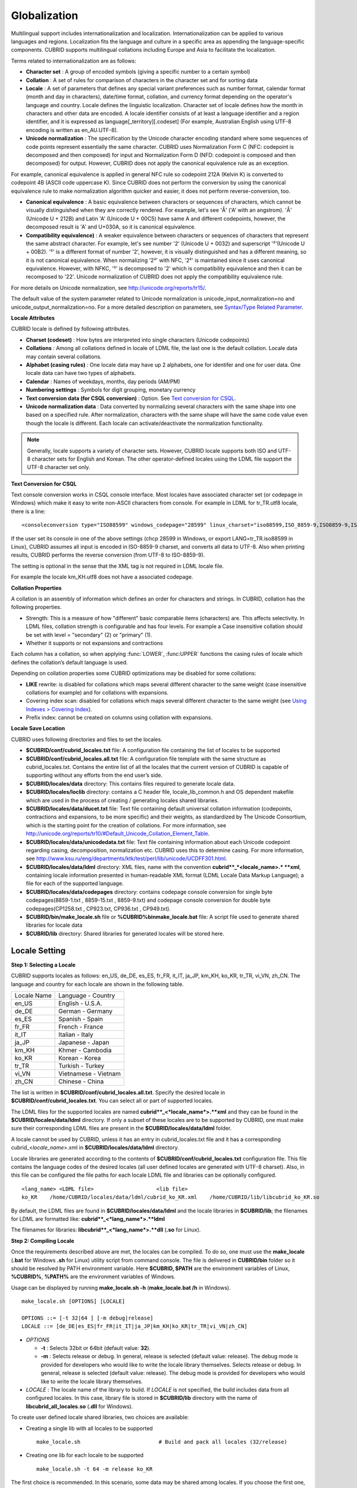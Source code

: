 *************
Globalization
*************

Multilingual support includes internationalization and localization. Internationalization can be applied to various languages and regions. Localization fits the language and culture in a specific area as appending the language-specific components. CUBRID supports multilingual collations including Europe and Asia to facilitate the localization.

Terms related to internationalization are as follows:

*   **Character set** : A group of encoded symbols (giving a specific number to a certain symbol)
*   **Collation** : A set of rules for comparison of characters in the character set and for sorting data

*   **Locale** : A set of parameters that defines any special variant preferences such as number format, calendar format (month and day in characters), date/time format, collation, and currency format depending on the operator's language and country. Locale defines the linguistic localization. Character set of locale defines how the month in characters and other data are encoded. A locale identifier consists of at least a language identifier and a region identifier, and it is expressed as language[_territory][.codeset] (For example, Australian English using UTF-8 encoding is written as en_AU.UTF-8).

*   **Unicode normalization** : The specification by the Unicode character encoding standard where some sequences of code points represent essentially the same character. CUBRID uses Normalization Form C (NFC: codepoint is decomposed and then composed) for input and Normalization Form D (NFD: codepoint is composed and then decomposed) for output. However, CUBRID does not apply the canonical equivalence rule as an exception.

For example, canonical equivalence is applied in general NFC rule so codepoint 212A (Kelvin K) is converted to codepoint 4B (ASCII code uppercase K). Since CUBRID does not perform the conversion by using the canonical equivalence rule to make normalization algorithm quicker and easier, it does not perform reverse-conversion, too.

*   **Canonical equivalence** : A basic equivalence between characters or sequences of characters, which cannot be visually distinguished when they are correctly rendered. For example, let's see 'Å' ('A' with an angstrom). 'Å' (Unicode U + 212B) and Latin 'A' (Unicode U + 00C5) have same A and different codepoints, however, the decomposed result is 'A' and U+030A, so it is canonical equivalence.

*   **Compatibility equivalence)** : A weaker equivalence between characters or sequences of characters that represent the same abstract character. For example, let's see number '2' (Unicode U + 0032) and superscript '²'(Unicode U + 00B2). '²' is a different format of number '2', however, it is visually distinguished and has a different meaning, so it is not canonical equivalence. When normalizing '2²' with NFC, '2²' is maintained since it uses canonical equivalence. However, with NFKC, '²' is decomposed to '2' which is compatibility equivalence and then it can be recomposed to '22'. Unicode normalization of CUBRID does not apply the compatibility equivalence rule.

For more details on Unicode normalization, see `http://unicode.org/reports/tr15/ <http://unicode.org/reports/tr15/>`_.

The default value of the system parameter related to Unicode normalization is unicode_input_normalization=no and unicode_output_normalization=no. For a more detailed description on parameters, see `Syntax/Type Related Parameter <#pm_pm_db_classify_type_htm>`_.

**Locale Attributes**

CUBRID locale is defined by following attributes.

*   **Charset (codeset)** : How bytes are interpreted into single characters (Unicode codepoints)
*   **Collations** : Among all collations defined in locale of LDML file, the last one is the default collation. Locale data may contain several collations.
*   **Alphabet (casing rules)** : One locale data may have up 2 alphabets, one for identifer and one for user data. One locale data can have two types of alphabets.
*   **Calendar** : Names of weekdays, months, day periods (AM/PM)
*   **Numbering settings** : Symbols for digit grouping, monetary currency
*   **Text conversion data (for CSQL conversion)** : Option. See `Text conversion for CSQL <#admin_admin_i18n_intro_htm_csql>`_.
*   **Unicode normalization data** : Data converted by normalizing several characters with the same shape into one based on a specified rule. After normalization, characters with the same shape will have the same code value even though the locale is different. Each locale can activate/deactivate the normalization functionality.

.. note::

	Generally, locale supports a variety of character sets. However, CUBRID locale supports both ISO and UTF-8 character sets for English and Korean. The other operator-defined locales using the LDML file support the UTF-8 character set only.

**Text Conversion for CSQL**

Text console conversion works in CSQL console interface. Most locales have associated character set (or codepage in Windows) which make it easy to write non-ASCII characters from console. For example in LDML for tr_TR.utf8 locale, there is a line: ::

	<consoleconversion type="ISO88599" windows_codepage="28599" linux_charset="iso88599,ISO_8859-9,ISO8859-9,ISO-8859-9">

If the user set its console in one of the above settings (chcp 28599 in Windows, or export LANG=tr_TR.iso88599 in Linux), CUBRID assumes all input is encoded in ISO-8859-9 charset, and converts all data to UTF-8. Also when printing results, CUBRID performs the reverse conversion (from UTF-8 to ISO-8859-9).

The setting is optional in the sense that the XML tag is not required in LDML locale file.

For example the locale km_KH.utf8 does not have a associated codepage.

**Collation Properties**

A collation is an assembly of information which defines an order for characters and strings. In CUBRID, collation has the following properties.

*   Strength: This is a measure of how "different" basic comparable items (characters) are. This affects selectivity. In LDML files, collation strength is configurable and has four levels. For example a Case insensitive collation should be set with level = "secondary" (2) or "primary" (1).

*   Whether it supports or not expansions and contractions

Each column has a collation, so when applying :func:`LOWER`, :func:UPPER` functions the casing rules of locale which defines the collation’s default language is used.

Depending on collation properties some CUBRID optimizations may be disabled for some collations:

*   **LIKE** rewrite: is disabled for collations which maps several different character to the same weight (case insensitive collations for example) and for collations with expansions.
*   Covering index scan: disabled for collations which maps several different character to the same weight (see `Using Indexes > Covering Index <#syntax_syntax_retreive_index_cov_7428>`_).
*   Prefix index: cannot be created on columns using collation with expansions.

**Locale Save Location**

CUBRID uses following directories and files to set the locales.

*   **$CUBRID/conf/cubrid_locales.txt** file: A configuration file containing the list of locales to be supported

*   **$CUBRID/conf/cubrid_locales.all.txt** file: A configuration file template with the same structure as cubrid_locales.txt. Contains the entire list of all the locales that the current version of CUBRID is capable of supporting without any efforts from the end user’s side.

*   **$CUBRID/locales/data** directory: This contains files required to generate locale data.

*   **$CUBRID/locales/loclib** directory: contains a C header file, locale_lib_common.h and OS dependent makefile which are used in the process of creating / generating locales shared libraries.

*   **$CUBRID/locales/data/ducet.txt** file: Text file containing default universal collation information (codepoints, contractions and expansions, to be more specific) and their weights, as standardized by The Unicode Consortium, which is the starting point for the creation of collations. For more information, see `http://unicode.org/reports/tr10/#Default_Unicode_Collation_Element_Table <http://unicode.org/reports/tr10/#Default_Unicode_Collation_Element_Table>`_.

*   **$CUBRID/locales/data/unicodedata.txt** file: Text file containing information about each Unicode codepoint regarding casing, decomposition, normalization etc. CUBRID uses this to determine casing. For more information, see `http://www.ksu.ru/eng/departments/ktk/test/perl/lib/unicode/UCDFF301.html <http://www.ksu.ru/eng/departments/ktk/test/perl/lib/unicode/UCDFF301.html>`_.

*   **$CUBRID/locales/data/ldml** directory: XML files, name with the convention **cubrid**_*<locale_name>.* **xml**, containing locale information presented in human-readable XML format (LDML Locale Data Markup Language); a file for each of the supported language.

*   **$CUBRID/locales/data/codepages** directory: contains codepage console conversion for single byte codepages(8859-1.txt , 8859-15.txt , 8859-9.txt) and codepage console conversion for double byte codepages(CP1258.txt , CP923.txt, CP936.txt , CP949.txt).

*   **$CUBRID/bin/make_locale.sh** file or **%CUBRID%\bin\make_locale.bat** file: A script file used to generate shared libraries for locale data

*   **$CUBRID/lib** directory: Shared libraries for generated locales will be stored here.

Locale Setting
==============

**Step 1: Selecting a Locale**

CUBRID supports locales as follows: en_US, de_DE, es_ES, fr_FR, it_IT, ja_JP, km_KH, ko_KR, tr_TR, vi_VN, zh_CN. The language and country for each locale are shown in the following table.

+-----------------+------------------------+
| Locale Name     | Language - Country     |
+-----------------+------------------------+
| en_US           | English - U.S.A.       |
+-----------------+------------------------+
| de_DE           | German - Germany       |
+-----------------+------------------------+
| es_ES           | Spanish - Spain        |
+-----------------+------------------------+
| fr_FR           | French - France        |
+-----------------+------------------------+
| it_IT           | Italian - Italy        |
+-----------------+------------------------+
| ja_JP           | Japanese - Japan       |
+-----------------+------------------------+
| km_KH           | Khmer - Cambodia       |
+-----------------+------------------------+
| ko_KR           | Korean - Korea         |
+-----------------+------------------------+
| tr_TR           | Turkish - Turkey       |
+-----------------+------------------------+
| vi_VN           | Vietnamese - Vietnam   |
+-----------------+------------------------+
| zh_CN           | Chinese - China        |
+-----------------+------------------------+

The list is written in **$CUBRID/conf/cubrid_locales.all.txt**. Specify the desired locale in **$CUBRID/conf/cubrid_locales.txt**. You can select all or part of supported locales.

The LDML files for the supported locales are named **cubrid**_<*locale_name*>.**xml** and they can be found in the **$CUBRID/locales/data/ldml** directory. If only a subset of these locales are to be supported by CUBRID, one must make sure their corresponding LDML files are present in the **$CUBRID/locales/data/ldml** folder.

A locale cannot be used by CUBRID, unless it has an entry in cubrid_locales.txt file and it has a corresponding cubrid_<*locale_name*>.xml in **$CUBRID/locales/data/ldml** directory.

Locale libraries are generated according to the contents of **$CUBRID/conf/cubrid_locales.txt** configuration file. This file contains the language codes of the desired locales (all user defined locales are generated with UTF-8 charset). Also, in this file can be configured the file paths for each locale LDML file and libraries can be optionally configured. ::

	<lang_name> <LDML file>                    <lib file>
	ko_KR    /home/CUBRID/locales/data/ldml/cubrid_ko_KR.xml    /home/CUBRID/lib/libcubrid_ko_KR.so

By default, the LDML files are found in **$CUBRID/locales/data/ldml** and the locale libraries in **$CUBRID/lib**; the filenames for LDML are formatted like: **cubrid**_<*lang_name*>.**ldml**

The filenames for libraries: **libcubrid**_<*lang_name*>.**dll** (**.so** for Linux).

**Step 2: Compiling Locale**

Once the requirements described above are met, the locales can be compiled. To do so, one must use the **make_locale** (**.bat** for Windows **.sh** for Linux) utility script from command console. The file is delivered in **CUBRID/bin** folder so it should be resolved by PATH environment variable. Here **$CUBRID, $PATH** are the environment variables of Linux, **%CUBRID%**, **%PATH%** are the environment variables of Windows.

Usage can be displayed by running **make_locale.sh -h** (**make_locale.bat /h** in Windows). ::

	make_locale.sh [OPTIONS] [LOCALE]
	 
	OPTIONS ::= [-t 32|64 ] [-m debug|release]
	LOCALE ::= [de_DE|es_ES|fr_FR|it_IT|ja_JP|km_KH|ko_KR|tr_TR|vi_VN|zh_CN]
	
*   *OPTIONS*

    *   **-t** : Selects 32bit or 64bit (default value: **32**).
    *   **-m** : Selects release or debug. In general, release is selected (default value: release). The debug mode is provided for developers who would like to write the locale library themselves. Selects release or debug. In general, release is selected (default value: release). The debug mode is provided for developers who would like to write the locale library themselves.  

*   *LOCALE* : The locale name of the library to build. If *LOCALE* is not specified, the build includes data from all configured locales. In this case, library file is stored in **$CUBRID/lib** directory with the name of **libcubrid_all_locales.so** (**.dll** for Windows).

To create user defined locale shared libraries, two choices are available:

*   Creating a single lib with all locales to be supported ::

	make_locale.sh                         # Build and pack all locales (32/release)

*   Creating one lib for each locale to be supported ::

	make_locale.sh -t 64 -m release ko_KR

The first choice is recommended. In this scenario, some data may be shared among locales. If you choose the first one, a lib supporting all locales has less then 15 MB; in the second one, consider for each locale library from 1 MB to more than 5 MB. Also the first one is recommended because it has no runtime overhead during restarting the servers when you choose the second one.

**Procedure of Executing make_locale.sh(.bat) Script**

The processing in **make_locale.sh(.bat)** script

*   Reads the **.ldml** file corresponding to a language, along with some other installed common data files like **$CUBRID/locales/data/ducet.txt**, **$CUBRID/locales/data/unicodedata.txt**, and  **$CUBRID/locales/data/codepages/*.txt**

*   After processing of raw data, it writes in a temporary **$CUBRID/locales/loclib/locale.c** file C constants values and arrays consisting of locales data.

*   The temporary file **locale.c** is passed to the platform compiler to build a **.dll/.so** file. This step assumes that the machines has an installed C/C++ compiler and linker. Currently, only the MS Visual Studio for Windows and gcc for Linux compilers are supported.

*   Temporary files are removed.

**Limitations and Rules**

*   Do not change the contents of **$CUBRID/conf/cubrid_locales.txt** after locales generation; Once generated the locales libraries, the contents of **$CUBRID/conf/cubrid_locales.txt** should not change (order of languages within file must also be preserved). During locale generation, increasing numeric identifiers are assigned to each new encountered collation. These identifiers must be coherent at locale loading.

Do not change the contents for **$CUBRID/locales/data/*.txt** files. All customization should be performed by changing **.ldml** files.

Regarding the embedded locales in CUBRID, they can be used without compiling user locale library, so they can be used by skipping the step 3. But there are two differences between the embedded locale and the library locale.

*   Embedded(built-in) locale(and collation) are not aware of Unicode data For instance, casing (lower, upper) of (A, a) is not available in embedded locales. The LDML locales provide data for Unicode codepoints up to 65535.

*   Also, the embedded collations deals only with ASCII range, or in case of 'utf8_tr_cs' - only ASCII and letters from Turkish alphabet. Embedded UTF-8 locales are not Unicode compatible, while compiled (LDML) locales are.

Currently, the built-in locales which can be set by **CUBRID_LANG** environment variable are:

*   en_US.iso88591
*   en_US.utf8
*   ko_KR.utf8
*   ko_KR.euckr
*   ko_KR.iso88591: Will have Romanized Korean names for month, day names.
*   tr_TR.utf8
*   tr_TR.iso88591: Will have Romanized Korean names for month, day names.

The order stated above is important; if no charset is defined while configuring **CUBRID_LANG**, the charset is the charset of the locale shown first. For example, if **CUBRID_LANG** = ko_KR, the charset is specified to ko_KR.**utf8**, the first locale among the ko_KR in the above list. Locales of the other languages except the built-in locales should end with **.utf8**. For example, specify as **CUBRID_LANG** = de_DE.utf8 for German.

The names of month and day for ko_KR.iso88591 and tr_TR.iso88591 should be Romanized. For example, "일요일" for Korean (Sunday in English) is Romanized to "Iryoil". Providing ISO-8859-1 characters only is required.

**Step 3: Setting CUBRID to Use a Specific Locale**

Several locales can be defined, but only one locale can be selected as the default locale, by using the **CUBRID_LANG** environment variable.

In addition to the possibility of specifying a default locale, one can override the default calendar settings with the calendar settings from another locale, using the **CUBRID_DATE_LANG** environment variable

*   **CUBRID_LANG** will be in the format: <*locale_name*>.[**utf8** | **iso**] (e.g. tr_TR.utf8, en_EN.ISO, ko_KR.utf8)
*   **CUBRID_DATE_LANG** : <*locale_name*> The possible values for <*locale_name*> are listed above, in `Step 1: Selecting a locale <#admin_admin_i18n_locale_htm_01>`_.

By default, if no charset is included in **CUBRID_LANG**, the ISO charset is assumed.

**Step 4: Creating a Database with the Selected Locale Setting**

Once the **CUBRID_LANG** and **CUBRID_DATE_LANG** environment variables have been set, one can create a new database (or delete and recreate an existing one). When issuing the command "**cubrid createdb** <*db*_*name*>", a database will be created using the settings in the variables described above.

The charset and locale name are stored in "*db_root*" system table. Once a database is created with a language and charset, it cannot change these settings.

**Step 5 (optional): Manually Verifying the Locale File**

The contents of locales libraries  may be displayed in human readable form using the **dumplocale** CUBRID utility.

Execute **cubrid dumplocale -h** to output the usage. The used syntax is as follows: ::

	cubrid dumplocale [OPTION] [language-string]
	 
	OPTION ::= [-i|--input-file <shared_lib>] [-d|--calendar] [-n|--numeric] [{-a |--alphabet=}{l|lower|u|upper|both}] [-c|--codepoint-order] [-w|--weight-order] [{-s|--start-value} <starting_codepoint>] [{-e|--end-value} <ending_codepoint>] [-k] [-z]
	 
	language-string ::= de_DE|es_ES|fr_FR|it_IT|ja_JP|km_KH|ko_KR|tr_TR|vi_VN|zh_CN

*   *OPTION*

    *   **-i**, **--input-file** : The name of the locale shared library file (< *shared_lib*>) created previously.

    *   **-d**, **--calendar** : Dumps the calendar and date/time data. Default value: No
	
    *   **-n**, **--numeric** : Dumps the number data. Default value: No

    *   **-a**, **--alphabet=l** | **lower** | **u** | **upper** | **both** : Dumps the alphabet and case data. Default value: No

    *   **--identifier-alphabet=l** | **lower** | **u** | **upper** | **both** :  Dumps the alphabet and case data for the identifier. Default value: No

    *   **-c**, **--codepoint-order** : Dumps the collation data sorted by the codepoint value. Default value: No (displayed data: cp, char, weight, next-cp, char and weight)

    *   **-w**, **--weight-order** : Dumps the collation data sorted by the weight value. Default value: No (displayed data: weight, cp, char)

    *   **-s**, **--start-value** : Specifies the dump scope. Starting codepoint for **-a, --identifier-alphabet, -c, -w** options. Default value: 0

    *   **-e**, **--end-value** : Specifies the dump scope. Ending codepoint for **-a, --identifier-alphabet, -c, -w** options. Default value: Max value read from the locale shared library.

    *   **-k, --console-conversion** : Dumps the data of colsole conversion. Default value: No

    *   **-z**, **--normalization** : Dumps the normalization data. Default value: No

*   *language-string* : specify the locale language used to dump the locale shared library. If no value is entered in language-string, all languages included in the **cubrid_locales.txt** are given.

The following example shows how to dump the calendar, number formatting, alphabet and case data, alphabet and case data for the identifier, collation sorting based on the codepoint order, collation sorting based on the weight, and the data in ko_KR locale by normalizing: ::

	cubrid dumplocale -d -n -a both -c -w -z ko_KR > ko_KR_dump.txt

It is highly recommended to redirect the console output to a file, as it can exceed 15MB of data, and seeking information could prove to be difficult.

**Step 6: Starting CUBRID-Related Processes**

All CUBRID-related processes should be started in an identical environmental setting. The CUBRID server, the broker, CAS, and CSQL should use an identical **CUBRID_LANG** setting value and the locale binary file of an identical version. Also CUBRID HA, CUBRID Shard should use the same setting. For example, in the CUBRID HA, master server, slave server and replica server should use the same environmental variable setting.

There is no check on the compatibility of the locale used by server and CAS (client) process, so the user should make sure the LDML files used are the same.

Locale library loading is one of the first steps in CUBRID start-up. Locale (collation) information is required for initializing databases structures (indexes depends on collation).

This process is performed by each CUBRID process which requires locale information: server, CAS, CSQL, createdb, copydb, unload, load DB.

The process of loading a locale library is as follows:

*   If no lib path is provided, CUBRID will try to load **$CUBRID/lib/libcubrid**_<*lang_name*>.**so** ; if this file is not found, then CUBRID assumes all locales are found in a single library: **$CUBRID/lib/libcubrid_all_locales.so**.

*   If no suitable locale library cannot be found or any other error occurs during loading, the CUBRID process stops.

**Remark**

**Setting the Month/Day in Characters, AM/PM, and Number Format**

For the function that inputs and outputs the day/time, you can set the month/day in characters, AM/PM, and number format by the locale in the **intl_date_lang** system parameter.

For the function that converts a string to numbers or the numbers to a string, you can set the string format by the locale in **intl_number_lang** system parameter.

**The Month/Day in Korean and Turkish Characters for ISO-8859-1 Charset**

In Korean or Turkish, which is charset UTF-8 or in Korean, which is charset EUC-KR, the month/day in characters, and AM/PM is encoded according to the country. However, for ISO-8859-1 charset, if the month/day in characters and AM/PM in Korean or Turkish is used as its original encoding, an unexpected behavior may occur in the server process because of its complex expression. As such, the name should be Romanized. The default charset of CUBRID is ISO-8859-1 and the charset can be used for Korean and Turkish. The Romanized output format is as follows:

**Day in Characters**

+-----------------------------------------+---------------------------------+----------------------------------+
| Day in Characters Long/Short Format     | Long/Short Romanized Korean     | Long/Short Romanized Turkish     |
+=========================================+=================================+==================================+
| Sunday / Sun                            | Iryoil / Il                     | Pazar / Pz                       |
+-----------------------------------------+---------------------------------+----------------------------------+
| Monday / Mon                            | Woryoil / Wol                   | Pazartesi / Pt                   |
+-----------------------------------------+---------------------------------+----------------------------------+
| Tuesday / Tue                           | Hwayoil / Hwa                   | Sali / Sa                        |
+-----------------------------------------+---------------------------------+----------------------------------+
| Wednesday / Wed                         | Suyoil / Su                     | Carsamba / Ca                    |
+-----------------------------------------+---------------------------------+----------------------------------+
| Thursday / Thu                          | Mogyoil / Mok                   | Persembe / Pe                    |
+-----------------------------------------+---------------------------------+----------------------------------+
| Friday / Fri                            | Geumyoil / Geum                 | Cuma / Cu                        |
+-----------------------------------------+---------------------------------+----------------------------------+
| Saturday / Sat                          | Toyoil / To                     | Cumartesi / Ct                   |
+-----------------------------------------+---------------------------------+----------------------------------+

**Month in Characters**

+-------------------------------------------+--------------------------------------------------+----------------------------------+
| **Month in Characters Long/Short Format** | **Long/Short Romanized Korean (Not Classified)** | **Long/Short Romanized Turkish** |
+===========================================+==================================================+==================================+
| January / Jan                             | 1wol                                             | Ocak / Ock                       |
+-------------------------------------------+--------------------------------------------------+----------------------------------+
| February / Feb                            | 2wol                                             | Subat / Sbt                      |
+-------------------------------------------+--------------------------------------------------+----------------------------------+
| March / Mar                               | 3wol                                             | Mart / Mrt                       |
+-------------------------------------------+--------------------------------------------------+----------------------------------+
| April / Apr                               | 4wol                                             | Nisan / Nsn                      |
+-------------------------------------------+--------------------------------------------------+----------------------------------+
| May / May                                 | 5wol                                             | Mayis / Mys                      |
+-------------------------------------------+--------------------------------------------------+----------------------------------+
| June / Jun                                | 6wol                                             | Haziran / Hzr                    |
+-------------------------------------------+--------------------------------------------------+----------------------------------+
| July / Jul                                | 7wol                                             | Temmuz / Tmz                     |
+-------------------------------------------+--------------------------------------------------+----------------------------------+
| August / Aug                              | 8wol                                             | Agustos / Ags                    |
+-------------------------------------------+--------------------------------------------------+----------------------------------+
| September / Sep                           | 9wol                                             | Eylul / Eyl                      |
+-------------------------------------------+--------------------------------------------------+----------------------------------+
| October / Oct                             | 10wol                                            | Ekim / Ekm                       |
+-------------------------------------------+--------------------------------------------------+----------------------------------+
| November / Nov                            | 11wol                                            | Kasim / Ksm                      |
+-------------------------------------------+--------------------------------------------------+----------------------------------+
| December / Dec                            | 12wol                                            | Aralik / Arl                     |
+-------------------------------------------+--------------------------------------------------+----------------------------------+

**AM/PM in Characters**

+-------+-------------------------+--------------------------+
|       | Romanized in Korean     | Romanized in Turkish     |
+=======+=========================+==========================+
| AM    | ojeon                   | AM                       |
+-------+-------------------------+--------------------------+
| PM    | ohu                     | PM                       |
+-------+-------------------------+--------------------------+

Collation
=========

A collation is an assembly of information which defines an order for characters and strings. One common type of collation is called alphabetization.

In CUBRID, collations are supported for a number of languages, including European and Asian. In addition to the different alphabets, some of these languages may require the definition of expansions or contractions for some characters or character groups. Most of these aspects have been put together by the Unicode Consortium into The Unicode Standard (up to version 6.1.0 in 2012). Most of the information is stored in the DUCET file `http://www.unicode.org/Public/UCA/latest/allkeys.txt <http://www.unicode.org/Public/UCA/latest/allkeys.txt>`_ which contains all characters required by most languages.

Most of the codepoints represented in DUCET, are in range 0 - FFFF, but codepoints beyond this range are included. However, CUBRID will ignore the latest ones, and use only the codepoints in range 0 - FFFF (or a lower value, if configured).

Each codepoint in DUCET has one or more 'collation elements' attached to it. A collation element is a set of four numeric values, representing weights for 4 levels of comparison. Weight values are in range 0 - FFFF.

In DUCET, a charater is represented on a single line, in the form: ::

	< codepoint_or_multiple_codepoints >   ; [.W1.W2.W3.W4][....].... # < readable text explanation of the symbol/character >

A Korean character kiyeok is represented as follows: ::

	1100  ; [.313B.0020.0002.1100] # HANGUL CHOSEONG KIYEOK

For example, 1100 is a codepoint, [.313B.0020.0002.1100] is one collation element, 313B is the weight of Level 1, 0020 is the weight of Level 2, 0002 is the weight of Level 3, and 1100 is the weight of Level 4.

Expansion support, defined as a functional property, means supporting the interpretation of a composed character as a pair of the same characters which it's made of. A rather obvious example is interpreting the character ''æ'' in the same way as the two character string ''ae''. This is an expansion. In DUCET, expansions are represented by using more than one collation element for a codepoint or contraction. By default, CUBRID has expansions disabled. Handling collations with expansions requires when comparing two strings several passes (up to the collation strength/level).

Collation and Charset of Column
-------------------------------

Collation (and character set) applies to string data types: **VARCHAR** (**STRING**), **CHAR**.

By default, all string data types inherit the default database collation and character set, but CUBRID supports two modifiers which affect collation and character set.

**Charset**

Character set may be specified as character string literal or as non-quoted identifier.

Supported character sets:

*   ISO-8859-1 (*)
*   UTF-8 (with maximum 4 bytes per characters, which means it supports codepoints from 0 to 0x10FFFF)
*   EUC-KR (the support for this character set is only for backward compatibility reasons, its usage is not recommended)

.. note::

	Previous versions of CUBRID supported EUC-KR characters when ISO-8859-1 charset (the single one available) was set. In Apricot, this is no longer available. EUC-KR characters should be used only with EUC-KR charset.

**String Check**

By default, all input data is assumed to be in the server character (set with **CUBRID_LANG** environment variable).  This may be overridden by **SET NAMES** or charset introducer (or **COLLATE** string literal modifier) (For more information, see `Globalization > Collation of Charset and String <#admin_admin_i18n_collation_strin_3003>`_.

Invalid data may lead to undefined behavior or even crashes if string checking is disabled (by default is disabled). This can be enabled by **intl_check_input_string** system parameter. However, if you are sure that only valid data is input, you can obtain better performance by disabling string check.

Only UTF-8 and EUC-KR text data is checked for valid encodings. Since ISO-8859-1 is single byte encoding and all byte values are valid, there is no checking on this charset.

**Charset Conversion**

When **collation** / **charset** modifiers or normal collation inference requires it, character conversion may occur. Conversions are not reversible. The single effective charset conversion is from ISO88591 charset to UTF-8 charset. Losses may occur during this conversion: bytes  range 80-A0 are not valid ISO-8859-1 characters but may appear in strings. After conversion to UTF-8 this characters are replaced with '?'.

Conversion from UTF-8 or EUC-KR to ISO-8859-1 charset is a simple data stream re-interpretations (this is a trade-off since most Unicode characters do not have ISO-8859-1 correspondents).

ASCII characters are not affected by conversions: bytes in range 00-7F are encodings of the same characters in both ISO-8859-1  and UTF-8 character sets.

Rules for conversion of values from one charset to another:

+------------------------+-----------------------------------------------------------+---------------------------------------------------------------+-------------+
| Source \ Destination   | ISO-8859-1                                                | UTF-8                                                         | EUC-KR      |
+========================+===========================================================+===============================================================+=============+
| **ISO-8859-1**         | No change                                                 | Byte conversion.                                              | Not allowed |
|                        |                                                           | The byte size increases but the character length is the same. |             |
+------------------------+-----------------------------------------------------------+---------------------------------------------------------------+-------------+
| **UTF-8**              | Byte reinterpretation.                                    | No change                                                     | Not allowed |
|                        | The byte size is the same but character length increases. |                                                               |             |
+------------------------+-----------------------------------------------------------+---------------------------------------------------------------+-------------+
| **EUC-KR**             | Byte reinterpretation.                                    | Not allowed                                                   | No change   |
|                        | The byte size is the same but character length increases. |                                                               |             |
+------------------------+-----------------------------------------------------------+---------------------------------------------------------------+-------------+

**Collation**

Collation may be specified as character string literal or as non-quoted identifier.

The following is a query on the **_db_collation** sytem table. ::

	coll_id  coll_name        charset_name    is_builtin  has_expansions  contractions  uca_strength
	================================================================================================
	0        'iso88591_bin'   'ISO8859-1'    'YES'        'NO'            0             'NOT APPLICABLE'
	1        'utf8_bin'       'UTF-8'        'YES'        'NO'            0             'NOT APPLICABLE'
	2        'iso88591_en_cs' 'ISO8859-1'    'YES'        'NO'            0             'NOT APPLICABLE'
	3        'iso88591_en_ci' 'ISO8859-1'    'YES'        'NO'            0             'NOT APPLICABLE'
	4        'utf8_en_cs'     'UTF-8'        'YES'        'NO'            0             'NOT APPLICABLE'
	5        'utf8_en_ci'     'UTF-8'        'YES'        'NO'            0             'NOT APPLICABLE'
	6        'utf8_tr_cs'     'UTF-8'        'YES'        'NO'            0             'NOT APPLICABLE'
	7        'utf8_ko_cs'     'UTF-8'        'YES'        'NO'            0             'NOT APPLICABLE'
	8        'euckr_bin'      'KSC-EUC'      'YES'        'NO'            0             'NOT APPLICABLE'

Built-in collations are available without requiring additional user locale libraries.

Each **collation** has an associated **charset**. For this reason, it is not allowed to set incompatible pair to **character** set and **collation**.

When COLLATE modifier is specified without CHARSET, then the default charset of collation is set.

When CHARSET modifier is specificer without COLLATE, then the default collation is set. The default collation for character sets are the binary collation:

*   ISO-8859-1 : iso88591_bin
*   UTF-8 : utf8_bin
*   EUC-KR: euckr_bin

For more information on how to determine the collation among the expression parameters (operands) with different collations (and charsets), see `How to Determine Collation among Columns with Different Collations <#admin_admin_i18n_collation_colum_573>`_.

**Syntax**

CUBRID supports two modifiers which affect collation and character set without following the default database collation and character set.

*   **CHARACTER_SET** (alias **CHARSET**) changes the columns character set
*   **COLLATE** (alias **COLLATION**) changes the collation

::

	<data_type> ::=
	<column_type> [<charset_modifier_clause>] [<collation_modifier_clause>]
	 
	<charset_modifier_clause> ::= {CHARACTER_SET | CHARSET} {<char_string_literal> | <identifier> }
	 
	<collation_modifier_clause> ::= {COLLATE | COLLATION} {<char_string_literal> | <identifier> }

**Example**

The following example shows how to set the charset of the **STRING** type (the maximum value of the **VARCHAR** type) column to UTF-8

.. code-block:: sql

	CREATE TABLE t1 (s1 STRING CHARSET utf8);

The following example shows how to change the name of column s1 to c1 and the type to CHAR(10) with the collation of utf8_en_cs (the charset is the default charset of the collation, UTF-8).

.. code-block:: sql

	ALTER TABLE t1 CHANGE s1 c1 CHAR(10) COLLATE utf8_en_cs;

The value of the c1 column is changed to the VARCHAR(5) type of which collation is iso88591_en_ci. It is performed by using the collation iso88591_en_ci for the type of column selected first or by using sorting.

.. code-block:: sql

	SELECT CAST (c1 as VARCHAR(5) COLLATE 'iso88591_en_ci') FROM t1 ORDER BY 1;

The following query (same sorting) is similar to the above but the output column result is the original value.

.. code-block:: sql

	SELECT c1 FROM t1 ORDER BY CAST (c1 as VARCHAR(5) COLLATE iso88591_en_ci);

**How to Determine Collation among Columns with Different Collation**

CUBRID determines the collation and charset to be used for detecting columns when the columns (expressions) have different collations and charsets.

.. code-block:: sql

	CREATE TABLE t (s1 STRING COLLATE utf8_en_cs, s2 STRING COLLATE utf8_tr_cs);

	-- insert values into both columns
	SELECT s1, s2 FROM t WHERE s1 > s2;

In the above example, column *s1* and column *s2* have different collations. Comparing *s1* with *s2* means comparing the strings to determine which column value is "larger" among the records on the table t. The collation *utf8_en_cs* and the collation *utf8_tr_cs* cannot be compared to each other, so an error will be output.

Collation coercibility is used to determine the result collation of comparison expression. It expresses how easily the collation can be converted to the collation of the opposite argument. High collation coercibility when comparing two operands of an expression means that the collation can be easily converted to the collation of the opposite argument. That is, an argument with high collation coercibility can be changed to the collation of an argument with lower collation coercibility.

When an expression has various arguments with different collation, a common collation is computed based on each arguments collation and coercibility. The rules for collation inference are:

*   Arguments with higher coercibility are coerced (or casted) to collation of arguments with lower coercibility
*   When arguments have different collation but same coercibility, the expression’s collation cannot be resolved and an error is returned.
*   Arguments which are sub-expressions with CAST operator are transparent for collations: the collation propagates to the operand of CAST; an argument which is an expression with CAST operator is still handled as a regular expression in terms of argument coercibility like any regular operator.

+--------------------------------------+------------------------------------------------------------------------------------+
| Level of Collation Change            | Parameter (Operand) of the Expression                                              |
+======================================+====================================================================================+
| 5                                    | Constant                                                                           |
| Convertible (string)                 |                                                                                    |
|                                      | Host variable                                                                      |
|                                      |                                                                                    |
|                                      | An argument that contains system collation by default (iso88591_bin, utf8_bin) (*) |
+--------------------------------------+------------------------------------------------------------------------------------+
| 4                                    | Special functions (:func:`USER`, :func:`DATABASE`,:func:`SCHEMA`,:func:`VERSION`)  |
| Convertible (system constant)        |                                                                                    |
+--------------------------------------+------------------------------------------------------------------------------------+
| 3                                    | **SELECT**                                                                         |
| Convertible (expression)             | Value, sub-expression                                                              |
+--------------------------------------+------------------------------------------------------------------------------------+
| 2                                    | Not used now                                                                       |
| Convertible (reserved)               |                                                                                    |
+--------------------------------------+------------------------------------------------------------------------------------+
| 1                                    | Column                                                                             |
| Convertible (implied collation)      |                                                                                    |
+--------------------------------------+------------------------------------------------------------------------------------+
| 0                                    | Not used now                                                                       |
| Non-convertible (explicit collation) |                                                                                    |
+--------------------------------------+------------------------------------------------------------------------------------+

(*) binary collation override the coercibility of argument type. General column arguments are not coercible, but columns with binary collations become fully coercible.

The following example shows converting two parameters with different collation to one collation.

**Converting Desired Collation by Specifying It**

The **SELECT** statement, failing to execute in the above example, is successfully executed by specifying a collation on one column by using the **CAST** function as shown in the following query; then the two operands have the same collation.

.. code-block:: sql

	SELECT s1, s2 FROM t WHERE s1 > CAST (s2 AS STRING COLLATE utf8_en_cs);

Also, by **CAST** s2 to binary collation, the s1 collation coercibility is 5, "fully convertible".

.. code-block:: sql

	SELECT s1, s2 FROM t WHERE s1 > CAST (s2 AS STRING COLLATE utf8_bin);

In the following query, the second operand "CAST (s2 AS STRING COLLATE utf8_tr_cs)" is a sub-expression. The sub-expression has higher coercibility than the column (s1) so "CAST (s2 AS STRING COLLATE utf8_tr_cs)" is converted to the collation of s1.

.. code-block:: sql

	SELECT s1, s2 FROM t WHERE s1 > CAST (s2 AS STRING COLLATE utf8_tr_cs);

Any expression has higher coercibility than any column. So "CONCAT (s2,'')" is converted to the collation of s1 in the following query and the query is successfully performed.

.. code-block:: sql

	SELECT s1, s2 FROM t WHERE s1 > CONCAT (s2,'');

**Converting Collation of Constant and Column**

In the following case, comparison is made by using the collation of s1.

.. code-block:: sql

	SELECT s1, s2 FROM t WHERE s1 > 'abc';

**When a Column is Created with Binary Collation**

.. code-block:: sql

	CREATE TABLE t2 (s1 STRING COLLATE utf8_en_cs, s2 STRING COLLATE utf8_bin);
	SELECT s1, s2 FROM t WHERE s1 > s2;

In this case, s2 is the binary collation. Therefore, its coercibility is 5 and s2 can be "fully convertible" to the collation of s1. utf8_en_cs is used.

.. code-block:: sql

	CREATE TABLE t2 (s1 STRING COLLATE utf8_en_cs, s2 STRING COLLATE iso88591_bin);
	SELECT s1, s2 FROM t WHERE s1 > s2;

In this case, utf8_en_cs is used as collation, too. However, some overhead occurs to convert the charset to UTF-8 since s2 is the ISO charset. Charset conversion is made only when converting ISO to UTF-8.

In the following query, the charset is not converted (UTF08 byte data in s2 is easily reinterpreted to the ISO-8859-1 charset) but character comparison is made by using the iso88591_en_cs collation.

.. code-block:: sql

	CREATE TABLE t2 (s1 STRING COLLATE iso88591_en_cs, s2 STRING COLLATE utf8_bin);
	SELECT s1, s2 FROM t WHERE s1 > s2;

**Converting Collation of Sub-Expression and Column**

Coercibility of sub-expressions is higher than coercibility of columns

.. code-block:: sql

	CREATE TABLE t (s1 STRING COLLATE utf8_en_cs, s2 STRING COLLATE utf8_tr_cs);
	SELECT s1, s2 FROM t WHERE s1 > s2 + 'abc';

In this case, the second operand is the expression, so the collation of s1 is used.

In the following example, an error occurs. An error occurs because '+' operation is tried for s2 and s3 where the collation is different.

.. code-block:: sql

	CREATE TABLE t (s1 STRING COLLATE utf8_en_cs, s2 STRING COLLATE utf8_tr_cs, s3 STRING COLLATE utf8_en_ci);
	SELECT s1, s2 FROM t WHERE s1 > s2 + s3;

In the following example, the collation of s2 and s3 is utf8_tr_cs. Therefore, the collation of '+' expression is utf8_tr_cs, too. Expressions have higher coercibility than columns. Therefore, comparison operation is made by using the utf8_en_cs collation.

.. code-block:: sql

	CREATE TABLE t (s1 STRING COLLATE utf8_en_cs, s2 STRING COLLATE utf8_tr_cs, s3 STRING COLLATE utf8_tr_cs);
	SELECT s1, s2 FROM t WHERE s1 > s2 + s3;

Charset and Collations of String Literals
-----------------------------------------

Collation of charset and string literal is determined based on the following priority.

*   The **CHARSET** introducer or the **COLLATE** modifier of the string literal
*   The collation defined last by the charset and the **SET NAMES** statement
*   Default collation set by the charset and the **CUBRID_LANG** environment variable

**SET NAMES Statement**

The **SET NAMES** statement changes the default client charset and the collation. Therefore, all sentences in the client which has executed the statement have the specified charset and collation. The syntax is as follows. ::

	SET NAMES [ charset_name ] [{COLLATION | COLLATE} collation_name]

*   *charset_name* : Valid charset name is iso88591, utf8 and euckr.
*   *collation_name* : Collation setting can be omitted and all available collations can be set. The collation should be compatible with the charset; otherwise, an error occurs. To find the available collation names, look up the **db_collation** catalog VIEW (see `Collation and Charset of Column <#admin_admin_i18n_collation_colum_3602>`_).

**CHARSET Introducer**

In front of the constant string, the **CHARSET** introducer and the **COLLATE** modifier can be positioned. The **CHARSET** introducer is the charset name starting with a underscore (_), coming before the constant string. The syntax to specify the **CHARSET** introducer and the **COLLATE** modifier for a string is as follows. ::

	[charset_introducer]'constant-string' [ {COLLATE|COLLATION} collation_name]

*   *charset_introducer* : a charset name starting with an underscore (_), can be omitted. One of _utf8, _iso88591, and _euckr can be entered.
*   *constant-string* : a constant string value.
*   *collation_name* : the name of a collation, which can be used in the system, can be omitted.

The default charset and collation of the constant string is determined based on the current database connected (the **SET NAMES** statement executed last or the default value). When the string **CHARSET** introducer is specified and the **COLLATE** modifier is omitted, the default collation (binary collation) of corresponding charset is set. When the **CHARSET** introducer is omitted and the **COLLATE** modifier is specified, the character is determined based on collation.

**Example**

The **SET NAMES** example is as follows.

.. code-block:: sql

	SET NAMES iso88591;
	SET NAMES utf8 COLLATE utf8_en_cs;

The following example shows how to specify the **CHARSET** introducer and the **COLLATE** modifier.

.. code-block:: sql

	SELECT 'cubrid';
	SELECT _utf8'cubrid';
	SELECT _utf8'cubrid' COLLATE utf8_en_cs;

**Remark**

There is a little difference between the notation of **SET NAMES** charset and JDBC charset as follows.

+--------------------------------+------------------+
| SET NAME Statement Charset     | JDBC Charset     |
+================================+==================+
| iso88591                       | ISO-8859-1       |
+--------------------------------+------------------+
| utf8                           | UTF-8            |
+--------------------------------+------------------+
| euckr                          | EUC_KR           |
+--------------------------------+------------------+

This is an example of the connection URL string used in JDBC. ::

	url = "jdbc:cubrid:127.0.0.1:33000:demodb:dba::?charset=UTF-8";

**Contraction and Expansion of Collation**

CUBRID supports contraction and expansion for collation. Contraction and expansion are available for UTF-8 charset collation.

You can see the contraction and expansion of collation in the collation setting in the LDML file. Using contraction and expansion affects the size of locale data (shared library) and server performance.

**Contraction**

A contraction is a sequence consisting of two or more codepoints, considered a single letter in sorting. For example, in the traditional Spanish sorting order, "ch" is considered a single letter. All words that begin with "ch" sort after all other words beginning with "c", but before words starting with "d". Other examples of contractions are "ch" in Czech, which sorts after "h", and "lj" and "nj" in Croatian and Latin Serbian, which sort after "l" and "n" respectively.

See `http://userguide.icu-project.org/collation/concepts <http://userguide.icu-project.org/collation/concepts>`_ for additional information.

There are also some contractions defined in `http://www.unicode.org/Public/UCA/latest/allkeys.txt DUCET <http://www.unicode.org/Public/UCA/latest/allkeys.txt%20DUCET>`_.

Contractions are supported in both collation variants : with expansions and without expansions. Contractions support requires changes in a significant number of key areas. It also involves storing a contraction table inside the collation data. The handling of contractions is controlled by LDML parameters **DUCETContractions="ignore/use"** **TailoringContractions="ignore/use"** in <settings> tag of collation definition. The first one controls if contractions in DUCET file are loaded into collation, the second one controls if contractions defined by rules in LDML are ignore or not (easier way then adding-deleting all rules introducing contractions).

**Expansion**

Expansions refer to codepoints which have more than one collation element. Enabling expansions in CUBRID radically changes the collation's behavior as described below. The CUBRIDExpansions="use" parameter controls the this behavior.

**Collation without Expansion**

In a collation without expansions, each codepoint is treated independently. Based on the strength of the collation, the alphabet may or may not be fully sorted. A collation algorithm will sort the codepoints by comparing the weights in a set of levels, and then will generate a single value, representing the weight of the codepoint. String comparison will be rather straight-forward. Comparing two strings in an expansion-free collation means comparing codepoint by codepoint using the computed weight  values.

**Collation with Expansion**

In a collation with expansions, some composed characters (codepoints) are to be interpreted as an ordered list of other characters (codepoints). For example, 'æ' might require to be interpreted the same way as 'ae', or 'ä' as ''ae'' or ''aa''. In DUCET, the collation element list of 'æ' will be the concatenation of collation element lists of both 'a' and 'e', in this order. Deciding a particular order for the codepoints is no longer possible, and neither is computing new weight values for each character/codepoint.

In a collation with expansions, string comparison is done by concatenating the collation elements for the codepoints/contractions in two lists (for the two strings) and then comparing the weights in those lists for each level.

**Example**

The purpose of these examples is to show that under different collation settings (with or without expansion support), string comparison might yield different results.

Here there are the lines from DUCET which correspond to a subset of codepoints to be used for comparisons in the examples below. ::

	0041  ; [.15A3.0020.0008.0041] # LATIN CAPITAL LETTER A
	0052  ; [.1770.0020.0008.0052] # LATIN CAPITAL LETTER R
	0061  ; [.15A3.0020.0002.0061] # LATIN SMALL LETTER A
	0072  ; [.1770.0020.0002.0072] # LATIN SMALL LETTER R
	00C4  ; [.15A3.0020.0008.0041][.0000.0047.0002.0308] # LATIN CAPITAL LETTER A WITH DIAERESIS;
	00E4  ; [.15A3.0020.0002.0061][.0000.0047.0002.0308] # LATIN SMALL LETTER A WITH DIAERESIS;

Three types of settings for the collation will be illustrated:

*   Primary strength, no casing (level 1 only)
*   Secondary stregth, no casing (levels 1 and 2)
*   Tertiary strength, uppercase first (levels 1, 2 and 3)

Sorting of the strings ''Ar'' and ''r'' will be attempted.

**Collation without Expansions Support**

When expansions are disabled, each codepoint is reassigning a new single valued weight. Based on the algorithms described above the weights for A, , , R and their lowercase correspondents, the order of the codepoints for these characters, for each collation settings example above, will be as follows.

*   Primary strength: A = Ä < R = r
*   Secondary strength: A < Ä < R = r
*   Tertiary strength: A < Ä < R < r

The sort order for the chosen strings is easy to decide, since there are computed weights for each codepoint.

*   Primary strength: ''Ar'' = ''Är''
*   Secondary strength: ''Ar'' < ''Är''
*   Tertiary strength: ''Ar'' < ''Är''

**Collation with Expansions**

The sorting order is changed for collation with expansion.

Based on DUCET, the concatenated lists of collation elements for the strings from our samples are provided below: ::

	Ar [.15A3.0020.0008.0041][.1770.0020.0002.0072]
	Är [.15A3.0020.0008.0041][.0000.0047.0002.0308][.1770.0020.0002.0072]

It is rather obvious that on the first pass, for level 1 weights, 0x15A3 will be compared with 0x15A3. In the second iteration, the 0x0000 weight will be skipped, and 0x1770 will be compared with 0x1770. Since the strings are declared identical so far, the comparison will continue on the level 2 weights, first comparing 0x0020 with 0x0020, then 0x0020 with 0x0047, yielding ''
Ä
r'' > ''Ar''. The example above was meant to show how strings comparison is done when using a collation with expansion support.

Let us change the collation settings, and show how one may obtain a different order for the same strings when using a collation for German, where ''
Ä
'' is supposed to be interpreted as the character group ''AE''.

The codepoints and collation elements of the characters involved in this example are as follows. ::

	0041  ; [.15A3.0020.0008.0041] # LATIN CAPITAL LETTER A
	0045  ; [.15FF.0020.0008.0045] # LATIN CAPITAL LETTER E
	0072  ; [.1770.0020.0002.0072] # LATIN SMALL LETTER R
	00C4  ; [.15A3.0020.0008.0041][.15FF.0020.0008.0045] # LATIN CAPITAL LETTER A WITH DIAERESIS; EXPANSION

When comparing the strings ''
Ä
r'' and ''Ar'', the algorithm for string comparison when using a collation with expansion support will involve comparing the simulated concatenation of collation element lists for the characters in the two strings. ::

	Ar [.15A3.0020.0008.0041][.1770.0020.0002.0072]
	Är [.15A3.0020.0008.0041][.15FF.0020.0008.0045][.1770.0020.0002.0072]

On the first pass, when comparing level 1 weights, 0x15A3 will be compared with 0x15A3, then 0x1770 with 0x15FF, where a difference is found. This comparison yields ''
Ä
r'' < ''Ar'', a result completely different than the one for the previous example.

**Specific Operations Related to Collation**

**LIKE Operation**

The **LIKE** conditional expression compares patterns between string data, and returns TRUE if a string whose pattern matches the search word is found.

As already proven above, when using a '''collation without expansion support''', each codepoint will receive a single integer value, representing its weight in the comparison process. This weight value is computed based on collation settings (strength, casing etc.). Due to the fact that characters can always be regarded as single entities, trying to match a string with a pattern using the **LIKE** predicate is equivalent to checking if the string can be found in a certain range of strings. For example in order to process a predicate such as ''s LIKE 'abc%' '', Cubrid will first rewrite it as a range restriction for the string ''s''. ''s LIKE 'abc%'' means that ''s'' must start with the string ''abc''. In terms of string comparison, this is equvalent, in expansion-free collations, with ''s'' being greater than ''abc'', but smaller than its successor (using the English alphabet, ''abc''s successor would be ''abd''). ::

	s LIKE 'abc%' → s ≥ 'abc' AND s < 'abd' (if using strictly the English aphabet)

This way, the actual interpretation of **LIKE** is replaced with simple comparisons, but ''Collations with expansion support'' behave differently. As described above, if a collation supporting expansions is used, single weight values are no longer calculated for each codepoint based on DUCET, but the information from their corresponding collation element list is stored with original values (even though it is compressed). To compare strings when using such a collation means comparing the concatenated lists of collation elements for each codepoint or expansion, level by level.

If the **LIKE** predicate rewrite method is kept the same as in a collation with no expansion support as above example, the comparison result can be wrong. To ensure the right query result, the **LIKE** predicate rewrite method is ran differently as the below example. That is, the **LIKE** predicate is added as a filter to exclude the wrong data which can be added in a collation with expansion. ::

	s LIKE 'abc%' → s ≥ 'abc' AND s < 'abd' and s LIKE 'abc%' (if using strictly the English aphabet)

**Prefix Index and Collation Expansion**

A prefix index can be created on the collation without expansion; however, it cannot be created on the column which has the collation with expansion.

.. code-block:: sql

	CREATE TABLE t1 (s1 VARCHAR(200) COLLATE utf8_ja_exp);
	CREATE INDEX idx_t_s1 on t(s1(5));   -> not allowed : error

**Index Covering**

Covering index scan  is query optimization, in which if all values in query can be computed using only the values found BTREE+ index, without requiring additional row lookup in heap file.

For two strings values, ‘abc’ and ‘ABC’, only one value is stored in the BTREE+ index (this is either ‘abc’ or ‘ABC’ depending which one was inserted first), along with the count of heap values to which it corresponds (in this case, 2). A query using covering index optimization will return this index value twice instead of returning the two original values. As a generic rule, this may happen when at least two different strings produce the same sort key in a given collation. For this reason, for all UTF-8 collations with strength level less than 4 (quaternary) the index covering query optimization is disabled. This is controlled by strength="tertiary/quaternary" in <strength> tag of collation definition in LDML. Even with quaternary strength, there are some situations in which different strings produce same keys. These are acceptable cases in which different codepoints (but with similar graphical symbols) maps to the same weight value.

For more information about collations, see `Globalization > Overview <#admin_admin_i18n_collation_intro_1033>`_.

For more information about covering index, see `CUBRID SQL Guide > Query Optimization > Using INDEX > Covering Index <#syntax_syntax_retreive_index_cov_7428>`_.

**Remark**

*   Charset is assumed to be the same per CUBRID instance. Providing direct UTF-8 input from a client through CCI-JDBC is possible to a CUBRID instance started with UTF-8 charset. This is due to charset conversions (when CUBRID is using ISO charset, all input is assumed ISO and is converted to UTF-8, even client native UTF-8 strings). ASCII compatible characters are fully compatible with both ISO and UTF-8, and will not suffer any transformation.

*   **COLLATE** keyword modifier is not supported in **ORDER BY**, **GROUP BY**, operators using collation, etc. As an workaround, explicit **CAST** operator can be used to change the collation and charset in expressions.

*   **COLLATE** is not supported on tables (setting collation at table level as default collation of all attributes of the table).

*   **Collation** is supported only on string types, **ENUMERATION** type does not support collation.

*   **LIKE** operator does not work as expected on case insensitive collations; **LIKE** matching function checks characters.

*   CUBRID allows (but it should not) starting an instance (server, CAS, CSQL) with different collations than the ones used to create the databases. This could lead to incoherent behavior and even crashes.

*   Query plans printing: collation is not displayed in plans for results with late binding.

*   Only the Unicode code-points in range 0000-FFFF (Basic Multilingual Plan) are normalized.

*   Several locales shared libraries cannot be used on one database instance at the same time.

*   Optimization of string prefix key (index nodes) for collation with expansions is not supported yet; there is an overhead to use the whole string as a prefix.

*   "French order" is not supported. It requires backwards sorting for level 2 of UCA, but it is not supported yet.

*   Case compare should be enhanced to cover the cases when both case multipliers are used.

*   Some locales use space character as separator for digit grouping (thousands, millions, ..).

*   Space is allowed but not working properly in some cases of localized conversion from string to number.

